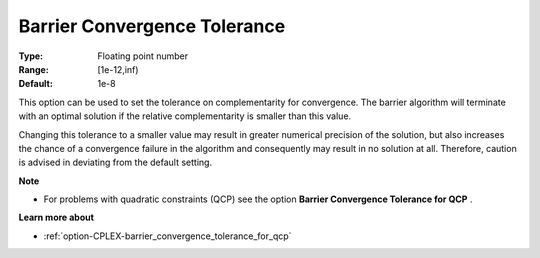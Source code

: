 .. _option-CPLEX-barrier_convergence_tolerance:


Barrier Convergence Tolerance
=============================



:Type:	Floating point number	
:Range:	[1e-12,inf)	
:Default:	1e-8	



This option can be used to set the tolerance on complementarity for convergence. The barrier algorithm will terminate with an optimal solution if the relative complementarity is smaller than this value.



Changing this tolerance to a smaller value may result in greater numerical precision of the solution, but also increases the chance of a convergence failure in the algorithm and consequently may result in no solution at all. Therefore, caution is advised in deviating from the default setting.



**Note** 

*	For problems with quadratic constraints (QCP) see the option **Barrier Convergence Tolerance for QCP** .




**Learn more about** 

*	:ref:`option-CPLEX-barrier_convergence_tolerance_for_qcp` 



